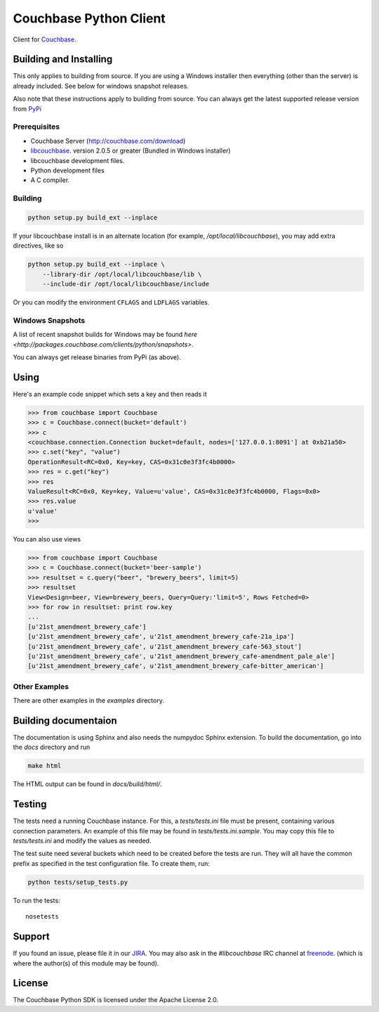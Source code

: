 =======================
Couchbase Python Client
=======================

Client for Couchbase_.

-----------------------
Building and Installing
-----------------------

This only applies to building from source. If you are using a Windows
installer then everything (other than the server) is already included.
See below for windows snapshot releases.

Also note that these instructions apply to building from source.
You can always get the latest supported release version from
`PyPi <http://pypi.python.org/pypi/couchbase>`_

~~~~~~~~~~~~~
Prerequisites
~~~~~~~~~~~~~

- Couchbase Server (http://couchbase.com/download)
- libcouchbase_. version 2.0.5 or greater (Bundled in Windows installer)
- libcouchbase development files.
- Python development files
- A C compiler.

~~~~~~~~
Building
~~~~~~~~

.. code-block:: sh

    python setup.py build_ext --inplace


If your libcouchbase install is in an alternate location (for example,
`/opt/local/libcouchbase`), you may add extra directives, like so

.. code-block:: sh

    python setup.py build_ext --inplace \
        --library-dir /opt/local/libcouchbase/lib \
        --include-dir /opt/local/libcouchbase/include

Or you can modify the environment ``CFLAGS`` and ``LDFLAGS`` variables.

.. _windowsbuilds:

~~~~~~~~~~~~~~~~~
Windows Snapshots
~~~~~~~~~~~~~~~~~

A list of recent snapshot builds for Windows may be found
`here <http://packages.couchbase.com/clients/python/snapshots>`.

You can always get release binaries from PyPi (as above).

-----
Using
-----

Here's an example code snippet which sets a key and then reads it

.. code-block:: pycon

    >>> from couchbase import Couchbase
    >>> c = Couchbase.connect(bucket='default')
    >>> c
    <couchbase.connection.Connection bucket=default, nodes=['127.0.0.1:8091'] at 0xb21a50>
    >>> c.set("key", "value")
    OperationResult<RC=0x0, Key=key, CAS=0x31c0e3f3fc4b0000>
    >>> res = c.get("key")
    >>> res
    ValueResult<RC=0x0, Key=key, Value=u'value', CAS=0x31c0e3f3fc4b0000, Flags=0x0>
    >>> res.value
    u'value'
    >>>

You can also use views

.. code-block:: pycon

    >>> from couchbase import Couchbase
    >>> c = Couchbase.connect(bucket='beer-sample')
    >>> resultset = c.query("beer", "brewery_beers", limit=5)
    >>> resultset
    View<Design=beer, View=brewery_beers, Query=Query:'limit=5', Rows Fetched=0>
    >>> for row in resultset: print row.key
    ...
    [u'21st_amendment_brewery_cafe']
    [u'21st_amendment_brewery_cafe', u'21st_amendment_brewery_cafe-21a_ipa']
    [u'21st_amendment_brewery_cafe', u'21st_amendment_brewery_cafe-563_stout']
    [u'21st_amendment_brewery_cafe', u'21st_amendment_brewery_cafe-amendment_pale_ale']
    [u'21st_amendment_brewery_cafe', u'21st_amendment_brewery_cafe-bitter_american']


~~~~~~~~~~~~~~
Other Examples
~~~~~~~~~~~~~~

There are other examples in the `examples` directory.

---------------------
Building documentaion
---------------------


The documentation is using Sphinx and also needs the numpydoc Sphinx extension.
To build the documentation, go into the `docs` directory and run

.. code-block:: sh

    make html

The HTML output can be found in `docs/build/html/`.

-------
Testing
-------

The tests need a running Couchbase instance. For this, a `tests/tests.ini`
file must be present, containing various connection parameters.
An example of this file may be found in `tests/tests.ini.sample`.
You may copy this file to `tests/tests.ini` and modify the values as needed.

The test suite need several buckets which need to be created before the tests
are run. They will all have the common prefix as specified in the test
configuration file. To create them, run:


.. code-block:: sh

    python tests/setup_tests.py

To run the tests::

    nosetests

-------
Support
-------

If you found an issue, please file it in our JIRA_. You may also ask in the
`#libcouchbase` IRC channel at freenode_. (which is where the author(s)
of this module may be found).

-------
License
-------

The Couchbase Python SDK is licensed under the Apache License 2.0.

.. _Couchbase: http://couchbase.com
.. _libcouchbase: http://couchbase.com/develop/c/current
.. _JIRA: http://couchbase.com/issues/browse/pycbc
.. _freenode: http://freenode.net/irc_servers.shtml
